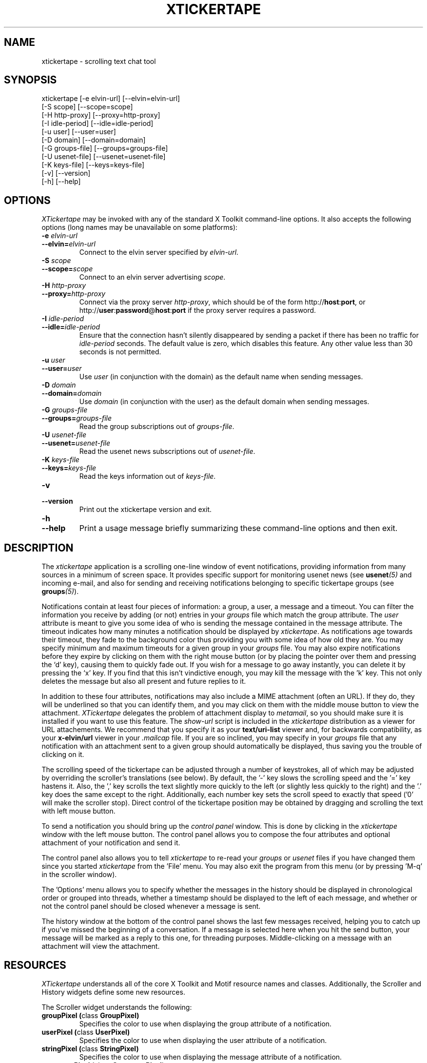 .TH XTICKERTAPE 1 "2002 April 2002"
.ds xt \fIxtickertape\fP
.ds Xt \fIXTickertape\fP
.UC 4
.SH NAME
xtickertape \- scrolling text chat tool
.SH SYNOPSIS
.nf
xtickertape [-e elvin-url] [--elvin=elvin-url]
            [-S scope] [--scope=scope]
            [-H http-proxy] [--proxy=http-proxy]
            [-I idle-period] [--idle=idle-period]
            [-u user] [--user=user]
            [-D domain] [--domain=domain]
            [-G groups-file] [--groups=groups-file]
            [-U usenet-file] [--usenet=usenet-file]
            [-K keys-file] [--keys=keys-file]
            [-v] [--version]
            [-h] [--help]
.fi
.SH OPTIONS
\*(Xt may be invoked with any of the standard X Toolkit command-line
options.  It also accepts the following options (long names may be
unavailable on some platforms):
.TP
.B -e \fIelvin-url\fP
.TP
.BI --elvin= elvin-url
Connect to the elvin server specified by \fIelvin-url\fP.
.TP
.B -S \fIscope\fP
.TP
.BI --scope= scope
Connect to an elvin server advertising \fIscope\fP.
.TP
.B -H \fIhttp-proxy\fP
.TP
.BI --proxy= http-proxy
Connect via the proxy server \fIhttp-proxy\fP, which should be of the
form http://\fBhost\fR:\fBport\fR, or
http://\fBuser\fR:\fBpassword\fR@\fBhost\fR:\fBport\fR if the proxy
server requires a password.
.TP
.B -I \fIidle-period\fP
.TP
.BI --idle= idle-period
Ensure that the connection hasn't silently disappeared by sending a
packet if there has been no traffic for \fIidle-period\fP seconds.
The default value is zero, which disables this feature.  Any other
value less than 30 seconds is not permitted.
.TP
.B -u \fIuser\fP
.TP
.BI --user= user
Use \fIuser\fP (in conjunction with the domain) as the default name
when sending messages.
.TP
.B -D \fIdomain\fP
.TP
.BI --domain= domain
Use \fIdomain\fP (in conjunction with the user) as the default domain
when sending messages.
.TP
.B -G \fIgroups-file\fP
.TP
.BI --groups= groups-file
Read the group subscriptions out of \fIgroups-file\fP.
.TP
.B -U \fIusenet-file\fP
.TP
.BI --usenet= usenet-file
Read the usenet news subscriptions out of \fIusenet-file\fP.
.TP
.B -K \fIkeys-file\fP
.TP
.BI --keys= keys-file
Read the keys information out of \fIkeys-file\fP.
.TP
.B -v
.TP
.B --version
Print out the xtickertape version and exit.
.TP
.B -h
.TP
.B --help
Print a usage message briefly summarizing these command-line options
and then exit.
.SH DESCRIPTION
The \*(xt application is a scrolling one-line window of event
notifications, providing information from many sources in a minimum of
screen space.  It provides specific support for monitoring usenet news
(see \fBusenet\fP\fI(5)\fP and incoming e-mail, and also for sending
and receiving notifications belonging to specific tickertape groups
(see \fBgroups\fP\fI(5)\fP).
.PP
Notifications contain at least four pieces of information: a group, a
user, a message and a timeout.  You can filter the information you
receive by adding (or not) entries in your \fIgroups\fP file which
match the group attribute.  The \fIuser\fP attribute is meant to give
you some idea of who is sending the message contained in the message
attribute.  The timeout indicates how many minutes a notification
should be displayed by \*(xt.  As notifications age towards their
timeout, they fade to the background color thus providing you with
some idea of how old they are.  You may specify minimum and maximum
timeouts for a given group in your \fIgroups\fP file.  You may also
expire notifications before they expire by clicking on them with the
right mouse button (or by placing the pointer over them and pressing
the `d' key), causing them to quickly fade out.  If you wish for a
message to go away instantly, you can delete it by pressing the `x'
key.  If you find that this isn't vindictive enough, you may kill the
message with the 'k' key.  This not only deletes the message but also
all present and future replies to it.
.PP
In addition to these four attributes, notifications may also include a
MIME attachment (often an URL).  If they do, they will be underlined
so that you can identify them, and you may click on them with the
middle mouse button to view the attachment.  \*(Xt delegates the
problem of attachment display to \fImetamail\fP, so you should make
sure it is installed if you want to use this feature.  The
\fIshow-url\fP script is included in the \*(xt distribution as a
viewer for URL attachements.  We recommend that you specify it as your
\fBtext/uri-list\fP viewer and, for backwards compatibility, as your
\fBx-elvin/url\fP viewer in your \fI.mailcap\fP file.  If you are so
inclined, you may specify in your \fIgroups\fP file that any
notification with an attachment sent to a given group should
automatically be displayed, thus saving you the trouble of clicking on
it.
.PP
The scrolling speed of the tickertape can be adjusted through a number
of keystrokes, all of which may be adjusted by overriding the
scroller's translations (see below).  By default, the '-' key slows
the scrolling speed and the '=' key hastens it.  Also, the ',' key
scrolls the text slightly more quickly to the left (or slightly less
quickly to the right) and the '.' key does the same except to the
right.  Additionally, each number key sets the scroll speed to exactly
that speed ('0' will make the scroller stop).  Direct control of the
tickertape position may be obtained by dragging and scrolling the text
with left mouse button.
.PP
To send a notification you should bring up the \fIcontrol panel\fP
window.  This is done by clicking in the \*(xt window with the left
mouse button.  The control panel allows you to compose the four
attributes and optional attachment of your notification and send it.
.PP
The control panel also allows you to tell \*(xt to re-read your
\fIgroups\fP or \fIusenet\fP files if you have changed them since you
started \*(xt from the 'File' menu.  You may also exit the program
from this menu (or by pressing 'M-q' in the scroller window).
.PP
The 'Options' menu allows you to specify whether the messages in the
history should be displayed in chronological order or grouped into
threads, whether a timestamp should be displayed to the left of each
message, and whether or not the control panel should be closed
whenever a message is sent.
.PP
The history window at the bottom of the control panel shows the last
few messages received, helping you to catch up if you've missed the
beginning of a conversation.  If a message is selected here when you
hit the send button, your message will be marked as a reply to this
one, for threading purposes.  Middle-clicking on a message with an
attachment will view the attachment.
.SH RESOURCES
\*(Xt understands all of the core X Toolkit and Motif resource names
and classes.  Additionally, the Scroller and History widgets define
some new resources.
.PP
The Scroller widget understands the following:
.TP
.B "groupPixel (\fPclass\fB GroupPixel)"
Specifies the color to use when displaying the group attribute of a
notification. 
.TP
.B "userPixel (\fPclass\fB UserPixel)"
Specifies the color to use when displaying the user attribute of a
notification.
.TP
.B "stringPixel (\fPclass\fB StringPixel)"
Specifies the color to use when displaying the message attribute of a
notification.
.TP
.B "separatorPixel (\fPclass\fB SeparatorPixel)"
Specifies the color to use when displaying colon characters between
the group, user and message attributes.
.TP
.B "fadeLevels (\fPclass\fB FadeLevels)"
Specifies the number of gradations of color to go through as a
notification fades.  Unless you have a 24-bit color display you'll
want to keep this small as \*(xt will allocate 4 times this many
colors.
.TP
.B "usePixmap (\fPclass\fB UsePixmap)"
Determines whether or not the scroller uses an offscreen pixmap to do
its drawing.  Some X11 implementations have bugs which cause parts of
the text to be lost under certain conditions.  Enabling the use of the
offscreen pixmap should help these.  Not using an offscreen pixmap can 
often permit graphic card accelerations to be used.
.TP
.B "dragDelta (\fPclass\fB DragDelta)"
Indicates how many pixels the pointer must be moved before it is
considered to be a drag action.  Small values make it difficult to get 
the control panel to pop up, whereas larger values make it difficult
to drag the scroller precisely.
.TP
.B "frequency (\fPclass\fB Frequency)"
The number of times per second to scroll the notifications in the
scroller.  Use this in conjunction with \fIstepSize\fP (below) to
adjust the speed at which notifications are scrolled.
.TP
.B "stepSize (\fPclass\fB StepSize)"
The number of pixels to move the notifications in the scroller.  Use
this in conjunction with \fIfrequency\fP (above) to adjust the speed
at which notifications are scrolled.
.PP
The History widget understands the following resources:
.TP
.B "timestampPixel (\fPclass\fB TimestampPixel)"
Specifies the color to use when displaying the timestamp to the left
of a message.
.B "groupPixel (\fPclass\fB GroupPixel)"
Specifies the color to use when displaying the group attribute of a
notification.
.TP
.B "userPixel (\fPclass\fB UserPixel)"
Specifies the color to use when displaying the user attribute of a
notification.
.TP
.B "stringPixel (\fPclass\fB StringPixel)"
Specifies the color to use when displaying the message attribute of a
notification.
.TP
.B "selectionPixel (\fPclass\fB SelectionPixel)"
Specifies the color to use when displaying the background of the
selected message.
.TP
.B "separatorPixel (\fPclass\fB SeparatorPixel)"
Specifies the color to use when displaying the colon characters
between the group, user and message attributes.
.TP
.B "marginWidth (\fPclass\fB MarginWidth)"
The number of pixels between the left edge of the window and the
leftmost pixel of a message, and the corresponding space on the right.
.TP
.B "marginHeight (\fPclass\fB MarginHeight)"
The number of pixels between the top edge of the window and the top
pixel of the first message, and the corresponding space on the bottom.
.TP
.B "messageCount (\fPclass\fB MessageCount)"
The maximum number of messages to record in the history.  This setting
will affect \*(xt's memory footprint.
.TP
.B "dragDelay (\fPclass\fB DragDelay)"
The number of milliseconds to pause between updates when scrolling the
history in response to the pointer being dragged outside of the bounds
of the widget.
.SH ACTIONS
You can also customize the keystrokes and mouse clicks which control
\*(xt.
.PP
The Scroller widget recognizes the following actions:
.TP
.B start-drag()
Records the current pointer position for reference during an ensuing
drag.  Since a drag action cancels any other action (show-menu, for
example), the pointer must move a minimum distance away from this
reference position before a drag officially begins.
.TP
.B drag()
Moves the Scroller's horizontal position to match the pointer's
motion.  This should be used in conjunction with start-drag above.
.TP
.B show-menu()
Pops up the \fIcontrol panel\fP window and uses the notification under 
the pointer (if there is one) to configure the group menu.
.TP
.B show-attachment()
Displays the attachment of the notification under the pointer.
.TP
.B expire()
Deletes the notification under the pointer by quickly fading it away.
.TP
.B delete()
Deletes a message from the scroller instantly.
.TP
.B kill()
Deletes a message and all of its responses from the scroller
instantly.
.TP
.B faster()
Increases the step size of the scroller, making messages scroll more
quickly.
.TP
.B slower()
Decreases the step size of the scroller, making message scroll more
slowly.
.PP
As an example, the left mouse button could be bound to
.B delete()
and the 'm' key to
.B show-menu()
by placing the following in one's .Xdefaults file.
.TP
Tickertape.scroller.translations: #override \en\e
<Btn1Down>: delete() \en\e
.br
<Key>m: show-menu() \en
.PP
The History widget understands the following actions:
.TP
.B drag()
If the pointer is within the window, then the message under the
pointer is selected.  Otherwise, the window is scrolled up or down in
order to make the next message in the direction of the pointer visible.
.TP
.B drag-done()
Stop following the pointer.
.TP
.B select()
Selects the message under the pointer.
.TP
.B toggle-selection()
If the message under the pointer is selected then it is unselected.
Otherwise it is selected, replacing any previous selection.
.TP
.B show-attachment()
Displays the attachment of the message under the pointer.
.TP
.B select-previous()
Select the message before the current selection.
.TP
.B select-next()
Select the message after the current selection.
.TP
.B scroll-left()
Scroll the history window to the left.
.TP
.B scroll-right()
Scroll the history window to the right.
.SH ENVIRONMENT VARIABLES
If
.B TICKERDIR
exists in the environment, then \*(xt will look in the directory it
names for the files \fBgroups\fP, \fBusenet\fP and \fBkeys\fP.  If it
is not set, it defaults to \fB$HOME/.ticker\fP.
.PP
If no user name is specified on the command-line then the environment
variables \fBUSER\fR and \fBLOGNAME\fR are consulted (in that order)
before resorting to asking the operating system directly.  Similarly,
if no domain is specified on the command-line, the \fBDOMAIN\fR
environment variable is checked before \*(xt goes mucking about with
fully-qualified domain names.
.SH FILES
.PP
.TP
.B $TICKERDIR/groups
Specifes the tickertape groups to which \*(xt should subscribe.  See
the
.BR groups (5)
man page for details.
.TP
.B $TICKERDIR/usenet
Specifies the usenet news articles to which \*(xt should subscribe.
See the
.BR usenet (5)
man page for details.
.TP
.B $TICKERDIR/keys
Specifies keys which may be attached to groups to prevent the general
public from eavesdropping.  See the comments in this file for more
information.
.SH SEE ALSO
.BR groups (5),
.BR keys (5),
.BR usenet (5),
.BR elvin (7)
.BR show-url (1),
.BR metamail (1)
.na
http://elvin.dstc.com/
.SH BUGS
Bugs should be reported using the Elvin Bugzilla
.nf

    http://elvin.dstc.com/bugzilla/
.fi
.SH AUTHORS
\*(Xt was written by Ted Phelps <phelps@pobox.com> with assistance
from Ian Lister <ilister@dstc.edu.au> and Clinton Roy
<croy@dstc.edu.au>.  It was based on a Java program,
.BR jtickertape (1)
by Julian Boot.  Both \*(xt and \fIjtickertape\fP were derived from
the original Python version written by Bill Segall <bill@segall.net>
with contributions from the Reject Room.
